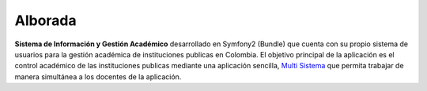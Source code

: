 Alborada
========
**Sistema de Información y Gestión Académico** desarrollado en Symfony2 (Bundle) que cuenta con su propio sistema de usuarios
para la gestión académica de instituciones publicas en Colombia.
El objetivo principal de la aplicación es el control académico de las instituciones publicas mediante una aplicación
sencilla, `Multi Sistema`_ que permita trabajar de manera simultánea a los docentes de la aplicación.  

.. _Multi Sistema: Puede ser usado independiente del Sistema operativo usado sea Mac, Windows o Linux

